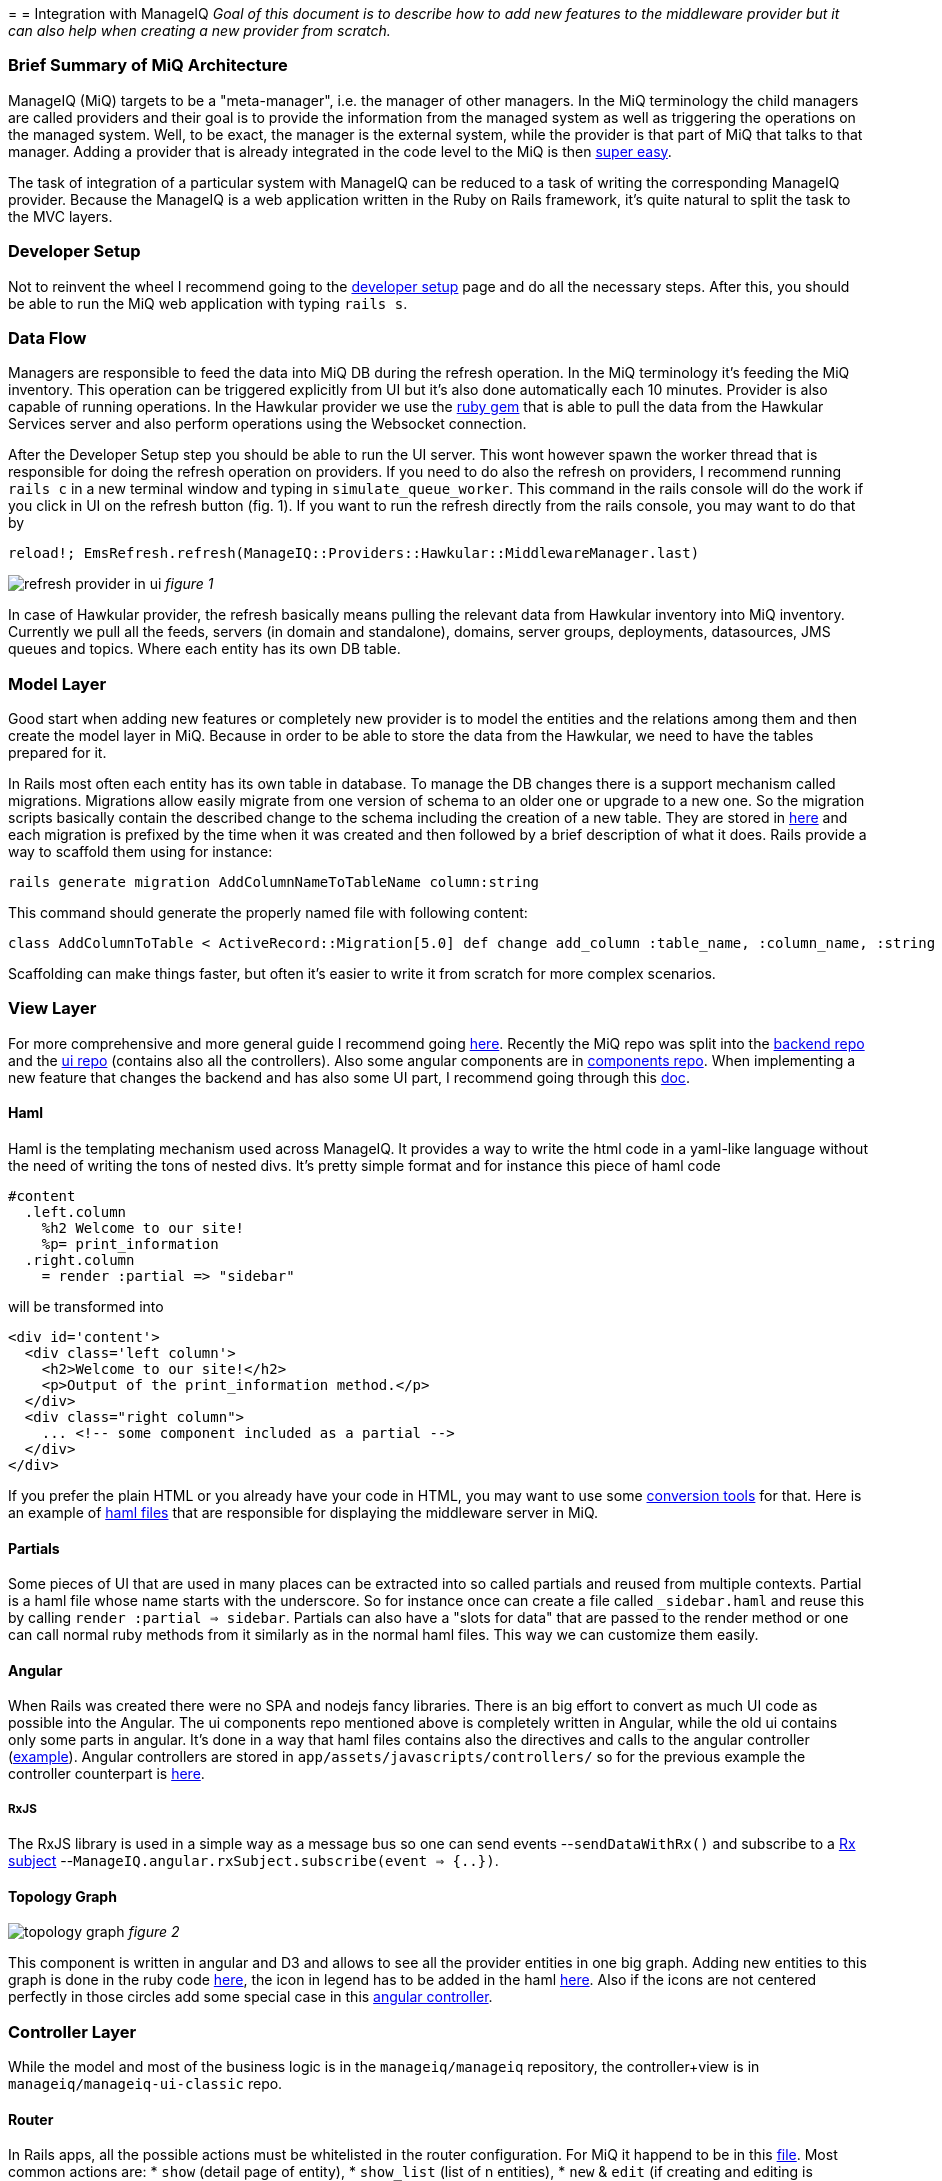 =
= Integration with ManageIQ
_Goal of this document is to describe how to add new features to the middleware provider but it can also help when
creating a new provider from scratch._

=== Brief Summary of MiQ Architecture
ManageIQ (MiQ) targets to be a "meta-manager", i.e. the manager of other managers. In the MiQ terminology the
child managers are called providers and their goal is to provide the information from the managed system as well
as triggering the operations on the managed system. Well, to be exact, the manager is the external system, while
the provider is that part of MiQ that talks to that manager. Adding a provider that is already integrated in the
code level to the MiQ is then link:http://manageiq.org/docs/get-started/add-a-provider[super easy].

The task of integration of a particular system with ManageIQ can be reduced to a task of writing the corresponding
ManageIQ provider. Because the ManageIQ is a web application written in the Ruby on Rails framework, it's quite
natural to split the task to the MVC layers.

=== Developer Setup
Not to reinvent the wheel I recommend going to the
link:https://github.com/ManageIQ/guides/blob/master/developer_setup.md[developer setup] page and do all the
necessary steps. After this, you should be able to run the MiQ web application with typing `rails s`.

=== Data Flow
Managers are responsible to feed the data into MiQ DB during the refresh operation. In the MiQ terminology it's
feeding the MiQ inventory. This operation can be triggered explicitly from UI but it's also done automatically
each 10 minutes. Provider is also capable of running operations. In the Hawkular provider we use the
link:https://github.com/hawkular/hawkular-client-ruby[ruby gem] that is able to pull the data from the Hawkular
Services server and also perform operations using the Websocket connection.

After the Developer Setup step you should be able to run the UI server. This wont however spawn the worker thread
that is responsible for doing the refresh operation on providers. If you need to do also the refresh on providers,
I recommend running `rails c` in a new terminal window and typing in `simulate_queue_worker`. This command in the
rails console will do the work if you click in UI on the refresh button (fig. 1). If you want to run the refresh
directly from the rails console, you may want to do that by


----
reload!; EmsRefresh.refresh(ManageIQ::Providers::Hawkular::MiddlewareManager.last)
----

image:/images/refresh.png[alt="refresh provider in ui"]
_figure 1_

In case of Hawkular provider, the refresh basically means pulling the relevant data from Hawkular inventory into MiQ
inventory. Currently we pull all the feeds, servers (in domain and standalone), domains, server groups, deployments,
datasources, JMS queues and topics. Where each entity has its own DB table.

=== Model Layer
Good start when adding new features or completely new provider is to model the entities and the relations among
them and then create the model layer in MiQ. Because in order to be able to store the data from the Hawkular,
we need to have the tables prepared for it.

In Rails most often each entity has its own table in database. To manage the DB changes there is a support mechanism
called migrations. Migrations allow easily migrate from one version of schema to an older one or upgrade to a new
one. So the migration scripts basically contain the described change to the schema including the creation of a new
table. They are stored in link:https://github.com/ManageIQ/manageiq/tree/master/db/migrate[here] and each migration
is prefixed by the time when it was created and then followed by a brief description of what it does. Rails provide
a way to scaffold them using for instance:

----
rails generate migration AddColumnNameToTableName column:string
----

This command should generate the properly named file with following content:

----
class AddColumnToTable < ActiveRecord::Migration[5.0] def change add_column :table_name, :column_name, :string end end
----

Scaffolding can make things faster, but often it's easier to write it from scratch for more complex scenarios.



=== View Layer
For more comprehensive and more general guide I recommend going
link:https://github.com/ManageIQ/guides/blob/master/ui/patterns.md[here]. Recently the
MiQ repo was split into the link:https://github.com/ManageIQ/manageiq/[backend repo] and the
link:https://github.com/ManageIQ/manageiq-ui-classic[ui repo] (contains also all the controllers). Also
some angular components are in link:https://github.com/ManageIQ/ui-components[components repo]. When
implementing a new feature that changes the backend and has also some UI part, I recommend going through this
link:https://github.com/ManageIQ/guides/blob/master/developer_setup/classic_ui_split.md#setting-up-the-repo[doc].

==== Haml
Haml is the templating mechanism used across ManageIQ. It provides a way to write the html code in a yaml-like language
without the need of writing the tons of nested divs. It's pretty simple format and for instance this piece of haml code

----
#content
  .left.column
    %h2 Welcome to our site!
    %p= print_information
  .right.column
    = render :partial => "sidebar"
----

will be transformed into

----
<div id='content'>
  <div class='left column'>
    <h2>Welcome to our site!</h2>
    <p>Output of the print_information method.</p>
  </div>
  <div class="right column">
    ... <!-- some component included as a partial -->
  </div>
</div>
----

If you prefer the plain HTML or you already have your code in HTML, you may want to use
some link:https://html2haml.herokuapp.com/[conversion tools] for that. Here is an example of
link:https://github.com/ManageIQ/manageiq-ui-classic/tree/master/app/views/middleware_server[haml files] that are
responsible for displaying the middleware server in MiQ.

==== Partials
Some pieces of UI that are used in many places can be extracted into so called partials and reused from multiple
contexts. Partial is a haml file whose name starts with the underscore. So for instance once can create a file called
`_sidebar.haml` and reuse this by calling `render :partial => sidebar`. Partials can also have a "slots for data"
that are passed to the render method or one can call normal ruby methods from it similarly as in the normal haml
files. This way we can customize them easily.

==== Angular
When Rails was created there were no SPA and nodejs fancy libraries. There is an big effort to
convert as much UI code as possible into the Angular. The ui components repo mentioned above
is completely written in Angular, while the old ui contains only some parts in angular. It's
done in a way that haml files contains also the directives and calls to the angular controller
(link:https://github.com/ManageIQ/manageiq-ui-classic/blob/master/app/views/middleware_server/_deploy.html.haml[example]).
Angular controllers are stored in `app/assets/javascripts/controllers/`
so for the previous example the controller counterpart is
link:https://github.com/ManageIQ/manageiq-ui-classic/blob/master/app/assets/javascripts/controllers/middleware_server/middleware_server_controller.js[here].

===== RxJS
The RxJS library is used in a simple way as a message bus so one can send events --`sendDataWithRx()`
and subscribe to a link:https://github.com/ReactiveX/rxjs/blob/master/doc/subject.md[Rx subject]
--`ManageIQ.angular.rxSubject.subscribe(event => {..})`.


==== Topology Graph

image:/images/topology.png[alt="topology graph"]
_figure 2_

This component is written in angular and D3 and allows to see all the provider
entities in one big graph. Adding new entities to this graph is done in the ruby code
link:https://github.com/ManageIQ/manageiq-ui-classic/blob/master/app/services/middleware_topology_service.rb[here],
the icon in legend has to be added in the haml link:/app/views/middleware_topology/show.html.haml[here]. Also
if the icons are not centered perfectly in those circles add some special case in this
link:https://github.com/ManageIQ/manageiq-ui-classic/blob/master/app/assets/javascripts/controllers/middleware_topology/middleware_topology_controller.js[angular
controller].

=== Controller Layer
While the model and most of the business logic is in the `manageiq/manageiq` repository, the controller+view is in `manageiq/manageiq-ui-classic` repo.

==== Router
In Rails apps, all the possible actions must be whitelisted in the router configuration. For MiQ it happend to be in this
link:https://github.com/ManageIQ/manageiq-ui-classic/blob/036735fcd678430376402f7d81f7d0d7e5c69e5b/config/routes.rb[file].
Most common actions are:
* `show` (detail page of entity),
* `show_list` (list of n entities),
* `new` & `edit` (if creating and editing is supported)
* `tagging_edit` & `tag_edit_form_field_changed` (tagging mechanism in MiQ)
* `button` (when clicking on a button in the toolbar, this action is invoked)
* `quick_search` (if we want the search form field in the GTL view)
* `perf_top_chart` (metrics)
..

NOTE: These actions are implemented by actual methods on the corresponding controller class. So for instance if http get is sent
to `http://localhost:3000/middleware_server/show/26` the method `show` in the `middleware_server_controller.rb` is invoked
and the `middleware_server` entity with id `26` will be accessible in the `@record` variable. After further processing like
(setting the `@display`) the data will be rendered using those corresponding haml template files. For the described example,
this link:https://github.com/ManageIQ/manageiq-ui-classic/blob/036735fcd678430376402f7d81f7d0d7e5c69e5b/app/views/middleware_server/show.html.haml[file] will be used.
Again, the naming is absolutely crucial here, because everything should automagically work when preserving those conventions.


=== Gluing Everything Together
todo

==== Places that needs attention
todo

==== Auto-Magic Parts
todo

=== Debugging
==== Logs
There are actually two log files where you can find what is wrong.
* `log/evm.log`
* `log/development.log`

There should be a lot of sql queries that may be handy during the development. Of course, you can use them in the `psql` client.
```
psql -U postgres vmdb_development
```
Should open the Postgres client on the dev db.

==== Pry
I suggest adding this line to `Gemfile.dev.rb` (create this file if it doesn't exist in the root of manageiq/manageiq repo):
```ruby
gem 'pry-byebug'
```
Then after running `bundle install`, you should be all set. Now, adding the breakpoint means writing `binding.pry` somewhere in the code.
Once the ruby executes the code with this line, it stops the execution and you should be able to debug the program in the command
line.

TIP: This works also for the haml files. But instead of using just `binding.pry`, use `- binding.pry` (+ respect the intendation of the file)

==== Console
Other way of degugging is just printing the variables to the console by `puts foo`. Object can have the `.to_s` method that
is responsible for printing the object (equivalent to `.toString()` method in Java), if the `.to_s` method is not implemented,
you can use the in `.inspect` method that provides the info about the object.

=== Rails Console
In Rails apps, you can use the so called rails console by typing the `rails console` or `rails c` to the command line
(being in the root of the repo). This opens the REPL Ruby console, where you can type in Ruby code and it evaluates it.
What's interesting here is that you can actually alter the running Rails application by:
* creating new entities: `MyAwesomeEntity.create(params)`
* finding entities: `MyAwesomeEntity.all` / `MyAwesomeEntity.find(foo: 'bar')`
* delete: `MyAwesomeEntity.find(foo: 'bar').destroy` / `MyAwesomeEntity.delete(foo: 'bar')`
...

=== Code Style
For up to date coding standards consult this link:https://github.com/ManageIQ/guides/blob/master/coding_style_and_standards.md[guide].
The travis build is set that it checks what rules are violated and reports it in the PR comment. If you want to run it locally, just
type in: `rubocop` and/or `haml-lint` (if necessary, install those ruby gems).

There is also a bash helper script called link:https://github.com/zeari/miq-helpers/blob/master/murphy.sh[`murhy.sh`]
 that runs the `rubocop` and `haml-lint` only on those commits that haven't been pushed yet.
It is similar to the `rubocop-git` gem.

== Some common tasks
Rather than trying to describe each part separately as before, here I would like to focus on some common tasks and provide a link to
PRs/commits that did that in the past.

=== Creating new Models and Migrations

=== Handling the Refresh Logic and Saving to the DB

=== Registering the Features in for RBAC
`miq_product_features.yml`

=== Exposing the Live Metrics for Entity
